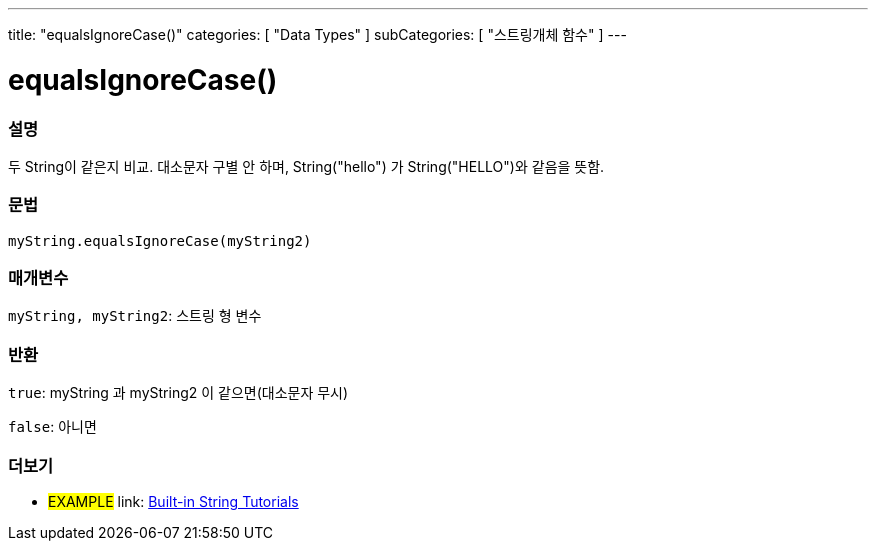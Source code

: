 ﻿---
title: "equalsIgnoreCase()"
categories: [ "Data Types" ]
subCategories: [ "스트링개체 함수" ]
---





= equalsIgnoreCase()


// OVERVIEW SECTION STARTS
[#overview]
--

[float]
=== 설명
두 String이 같은지 비교. 대소문자 구별 안 하며, String("hello") 가 String("HELLO")와 같음을 뜻함.
[%hardbreaks]


[float]
=== 문법
`myString.equalsIgnoreCase(myString2)`

[float]
=== 매개변수
`myString, myString2`: 스트링 형 변수


[float]
=== 반환
`true`: myString 과 myString2 이 같으면(대소문자 무시)

`false`: 아니면
--
// OVERVIEW SECTION ENDS



// HOW TO USE SECTION ENDS


// SEE ALSO SECTION
[#see_also]
--

[float]
=== 더보기

[role="example"]
* #EXAMPLE# link: https://www.arduino.cc/en/Tutorial/BuiltInExamples#strings[Built-in String Tutorials]
--
// SEE ALSO SECTION ENDS
